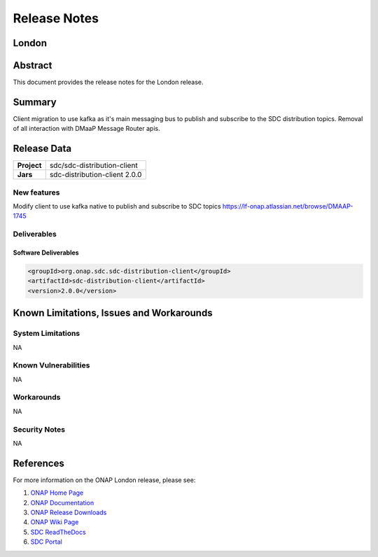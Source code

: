 .. This work is licensed under a Creative Commons Attribution 4.0
   International License.
.. http://creativecommons.org/licenses/by/4.0
.. Copyright (C) 2022 Nordix Foundation

.. _release_notes:


..      ===========================
..      * * *      LONDON     * * *
..      ===========================


*************
Release Notes
*************

..
   * The release note needs to be updated for each ONAP release
   * Except the section "Release data" all other sections are optional and should be
     applied where applicable
   * Only the current release is to be documented in this document
   * This note needs to be removed before publishing the final result


London
========


Abstract
========

This document provides the release notes for the London release.

Summary
=======
Client migration to use kafka as it's main messaging bus to publish and subscribe to the
SDC distribution topics.
Removal of all interaction with DMaaP Message Router apis.

Release Data
============

+--------------------------------------+--------------------------------------+
| **Project**                          | sdc/sdc-distribution-client          |
|                                      |                                      |
+--------------------------------------+--------------------------------------+
| **Jars**                             |  sdc-distribution-client 2.0.0       |
|                                      |                                      |
+--------------------------------------+--------------------------------------+

New features
------------
Modify client to use kafka native to publish and subscribe to SDC topics
https://lf-onap.atlassian.net/browse/DMAAP-1745

Deliverables
------------

Software Deliverables
~~~~~~~~~~~~~~~~~~~~~

..  code-block:: xml

    <groupId>org.onap.sdc.sdc-distribution-client</groupId>
    <artifactId>sdc-distribution-client</artifactId>
    <version>2.0.0</version>

Known Limitations, Issues and Workarounds
=========================================

System Limitations
------------------
NA

Known Vulnerabilities
---------------------
NA

Workarounds
-----------
NA

Security Notes
--------------
NA

References
==========

For more information on the ONAP London release, please see:

#. `ONAP Home Page`_
#. `ONAP Documentation`_
#. `ONAP Release Downloads`_
#. `ONAP Wiki Page`_
#. `SDC ReadTheDocs`_
#. `SDC Portal`_

.. _`ONAP Home Page`: https://www.onap.org
.. _`ONAP Wiki Page`: https://lf-onap.atlassian.net/wiki/spaces/DW/overview?homepageId=16220162
.. _`ONAP Documentation`: https://docs.onap.org
.. _`ONAP Release Downloads`: https://git.onap.org
.. _`SDC ReadTheDocs`: https://docs.onap.org/projects/onap-sdc/en/latest/
.. _`SDC Portal`: https://lf-onap.atlassian.net/wiki/spaces/DW/pages/16253579/Service+Design+and+Creation+SDC+Portal

